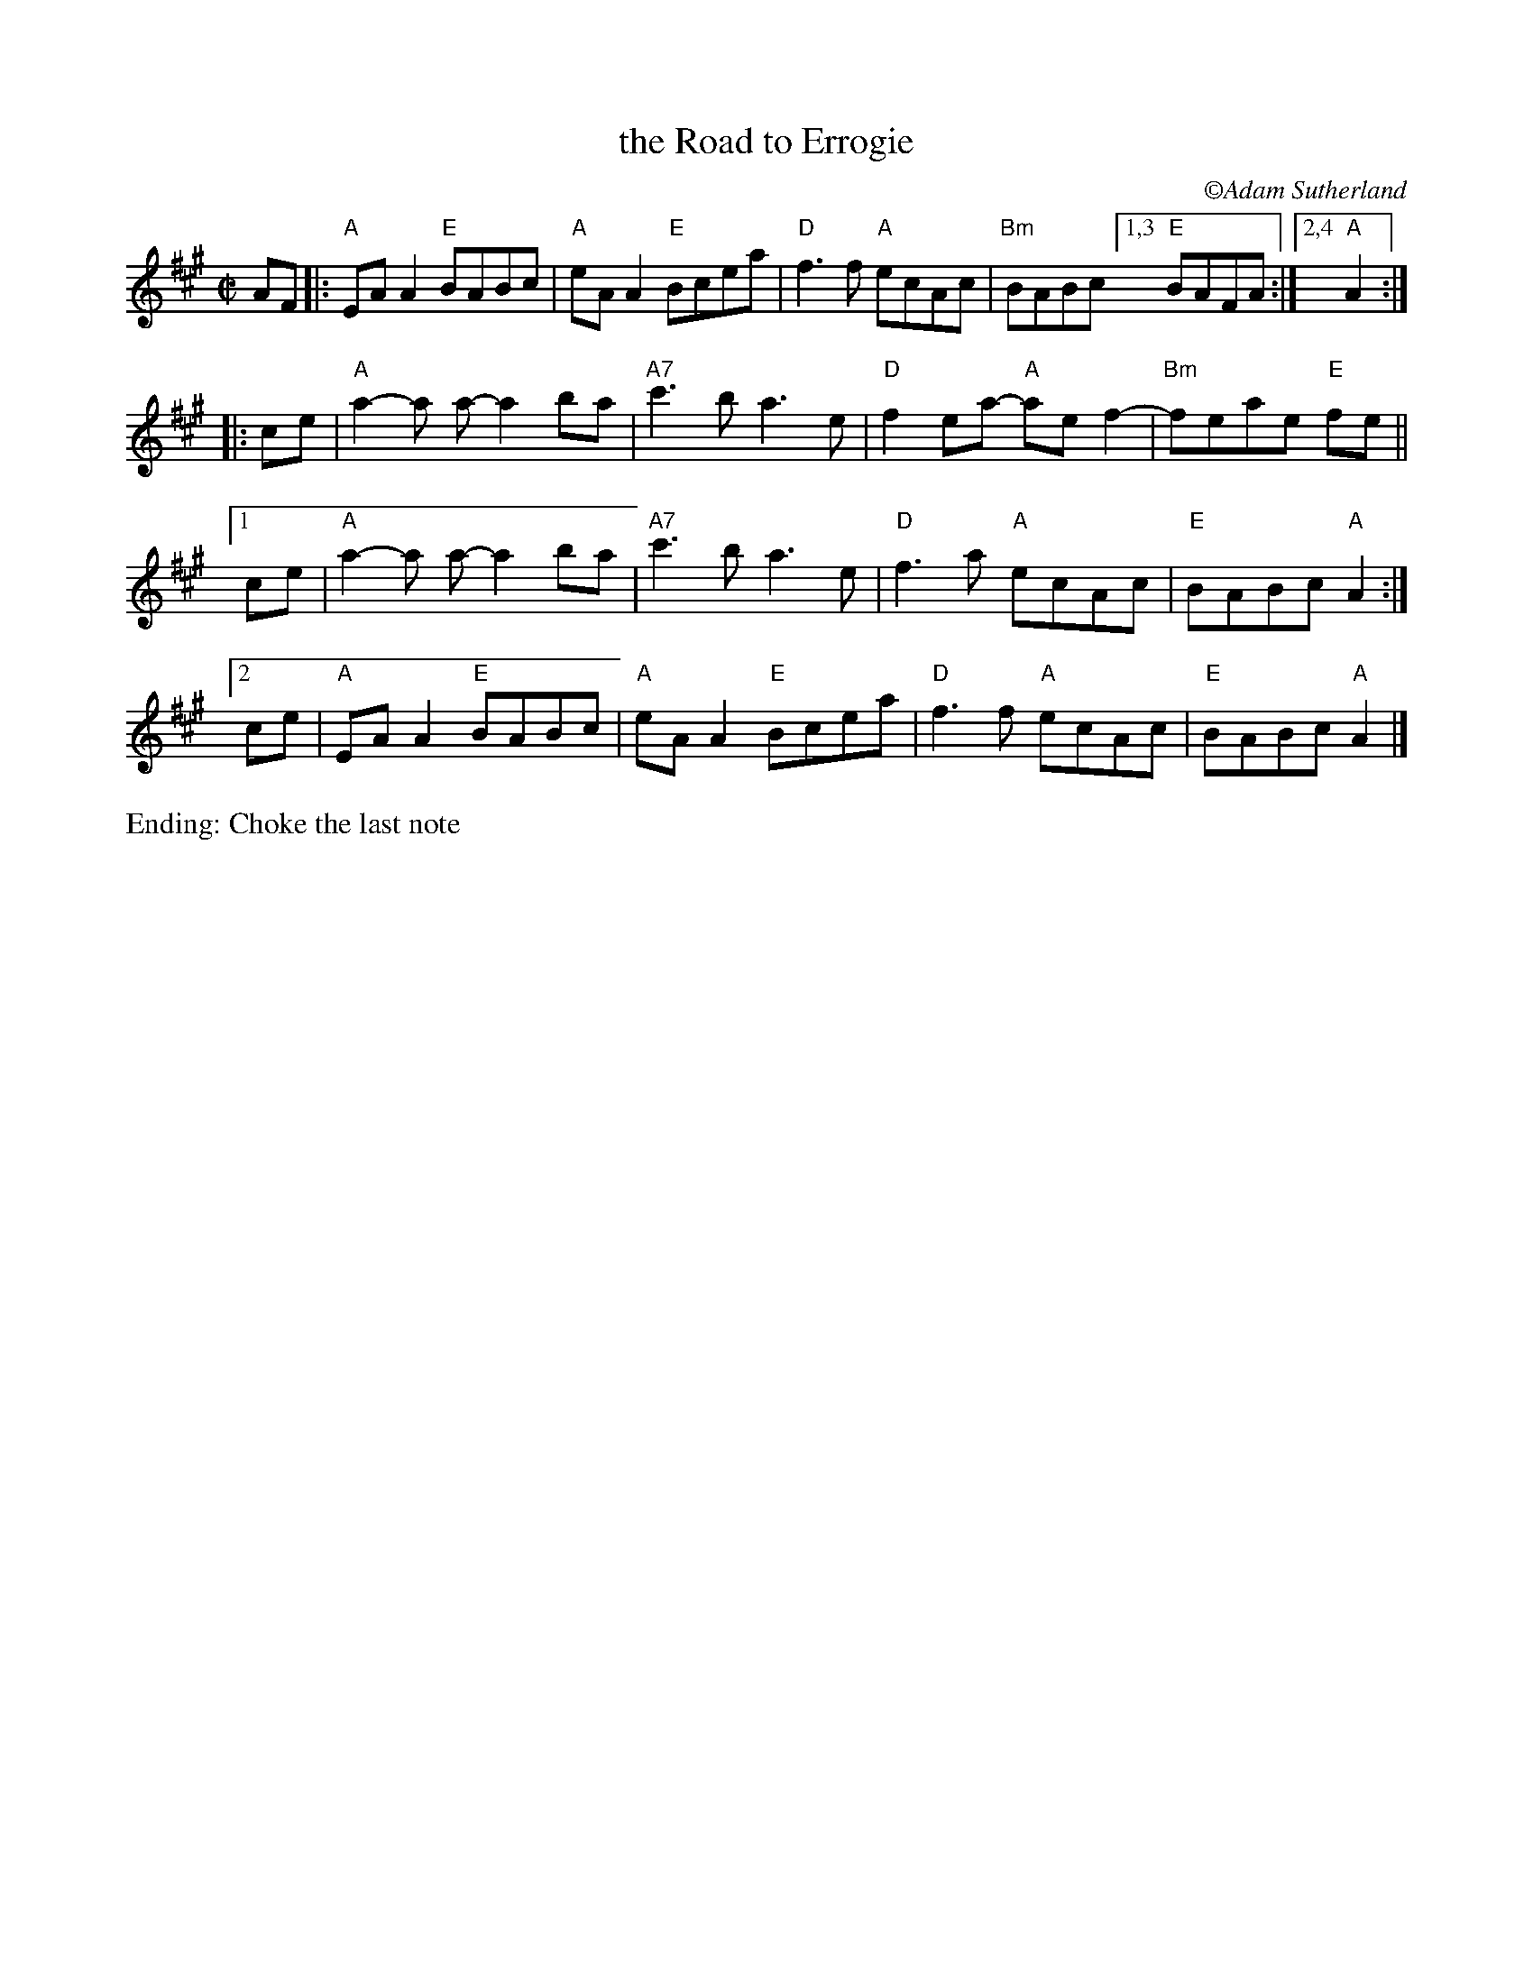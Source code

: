 X: 3
T: the Road to Errogie % (R-176)
S: Scottish reel, originally in B major
Z:
C: \251Adam Sutherland
M: C|
L: 1/8
K: A
AF |:   "A"EA A2 "E"BABc | "A"eA A2 "E"Bcea | "D"f3f "A"ecAc | "Bm"BABc [1,3 "E"BAFA :|[2,4 "A"A2 :| 
|: ce | "A"a2-a a-a2ba | "A7"c'3b a3 e | "D"f2 ea- "A"ae f2- | "Bm"feae "E"fe ||
[1 ce | "A"a2-a a-a2ba | "A7"c'3b a3 e | "D"f3 a "A"ecAc | "E"BABc "A"A2 :|
[2 ce | "A"EA A2 "E"BABc | "A"eA A2 "E"Bcea | "D"f3f "A"ecAc | "E"BABc "A"A2 |] 
%%text Ending: Choke the last note
